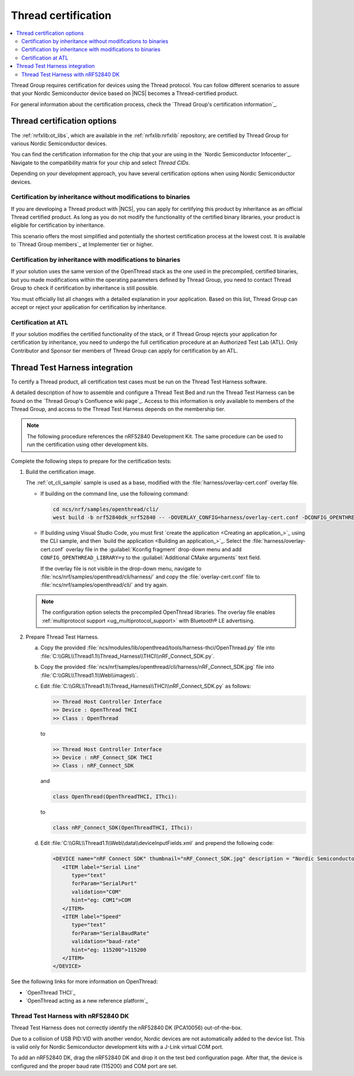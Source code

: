 .. _ug_thread_cert:

Thread certification
####################

.. contents::
   :local:
   :depth: 2

Thread Group requires certification for devices using the Thread protocol.
You can follow different scenarios to assure that your Nordic Semiconductor device based on |NCS| becomes a Thread-certified product.

For general information about the certification process, check the `Thread Group's certification information`_.

.. _ug_thread_cert_options:

Thread certification options
****************************

The :ref:`nrfxlib:ot_libs`, which are available in the :ref:`nrfxlib:nrfxlib` repository, are certified by Thread Group for various Nordic Semiconductor devices.

You can find the certification information for the chip that your are using in the `Nordic Semiconductor Infocenter`_.
Navigate to the compatibility matrix for your chip and select *Thread CIDs*.

Depending on your development approach, you have several certification options when using Nordic Semiconductor devices.

Certification by inheritance without modifications to binaries
==============================================================

If you are developing a Thread product with |NCS|, you can apply for certifying this product by inheritance as an official Thread certified product.
As long as you do not modify the functionality of the certified binary libraries, your product is eligible for certification by inheritance.

This scenario offers the most simplified and potentially the shortest certification process at the lowest cost.
It is available to `Thread Group members`_ at Implementer tier or higher.


Certification by inheritance with modifications to binaries
===========================================================

If your solution uses the same version of the OpenThread stack as the one used in the precompiled, certified binaries, but you made modifications within the operating parameters defined by Thread Group, you need to contact Thread Group to check if certification by inheritance is still possible.

You must officially list all changes with a detailed explanation in your application.
Based on this list, Thread Group can accept or reject your application for certification by inheritance.

Certification at ATL
====================

If your solution modifies the certified functionality of the stack, or if Thread Group rejects your application for certification by inheritance, you need to undergo the full certification procedure at an Authorized Test Lab (ATL).
Only Contributor and Sponsor tier members of Thread Group can apply for certification by an ATL.

Thread Test Harness integration
*******************************

To certify a Thread product, all certification test cases must be run on the Thread Test Harness software.

A detailed description of how to assemble and configure a Thread Test Bed and run the Thread Test Harness can be found on the `Thread Group's Confluence wiki page`_.
Access to this information is only available to members of the Thread Group, and access to the Thread Test Harness depends on the membership tier.

.. note::
   The following procedure references the nRF52840 Development Kit.
   The same procedure can be used to run the certification using other development kits.

Complete the following steps to prepare for the certification tests:

#. Build the certification image.

   The :ref:`ot_cli_sample` sample is used as a base, modified with the :file:`harness/overlay-cert.conf` overlay file.

   * If building on the command line, use the following command:

     .. code-block::

        cd ncs/nrf/samples/openthread/cli/
        west build -b nrf52840dk_nrf52840 -- -DOVERLAY_CONFIG=harness/overlay-cert.conf -DCONFIG_OPENTHREAD_LIBRARY=y

   * If building using Visual Studio Code, you must first `create the application <Creating an application_>`_ using the CLI sample, and then `build the application <Building an application_>`_.
     Select the :file:`harness/overlay-cert.conf` overlay file in the :guilabel:`Kconfig fragment` drop-down menu and add ``CONFIG_OPENTHREAD_LIBRARY=y`` to the :guilabel:`Additional CMake arguments` text field.

     If the overlay file is not visible in the drop-down menu, navigate to :file:`ncs/nrf/samples/openthread/cli/harness/` and copy the :file:`overlay-cert.conf` file to :file:`ncs/nrf/samples/openthread/cli/` and try again.

   .. note::
      The configuration option selects the precompiled OpenThread libraries.
      The overlay file enables :ref:`multiprotocol support <ug_multiprotocol_support>` with Bluetooth® LE advertising.

#. Prepare Thread Test Harness.

   a. Copy the provided :file:`ncs/modules/lib/openthread/tools/harness-thci/OpenThread.py` file into :file:`C:\\GRL\\Thread1.1\\Thread_Harness\\THCI\\nRF_Connect_SDK.py`.

   b. Copy the provided :file:`ncs/nrf/samples/openthread/cli/harness/nRF_Connect_SDK.jpg` file into :file:`C:\\GRL\\Thread1.1\\Web\\images\\`.

   c. Edit :file:`C:\\GRL\\Thread1.1\\Thread_Harness\\THCI\\nRF_Connect_SDK.py` as follows:

      .. code-block:: python

            >> Thread Host Controller Interface
            >> Device : OpenThread THCI
            >> Class : OpenThread

      to

      .. code-block:: python

            >> Thread Host Controller Interface
            >> Device : nRF_Connect_SDK THCI
            >> Class : nRF_Connect_SDK

      and

      .. code-block:: python

         class OpenThread(OpenThreadTHCI, IThci):

      to

      .. code-block:: python

         class nRF_Connect_SDK(OpenThreadTHCI, IThci):

   d. Edit :file:`C:\\GRL\\Thread1.1\\Web\\data\\deviceInputFields.xml` and prepend the following code:

      .. code-block::

         <DEVICE name="nRF Connect SDK" thumbnail="nRF_Connect_SDK.jpg" description = "Nordic Semiconductor: NCS Baudrate:115200" THCI="nRF_Connect_SDK">
            <ITEM label="Serial Line"
               type="text"
               forParam="SerialPort"
               validation="COM"
               hint="eg: COM1">COM
            </ITEM>
            <ITEM label="Speed"
               type="text"
               forParam="SerialBaudRate"
               validation="baud-rate"
               hint="eg: 115200">115200
            </ITEM>
         </DEVICE>

See the following links for more information on OpenThread:

- `OpenThread THCI`_
- `OpenThread acting as a new reference platform`_

Thread Test Harness with nRF52840 DK
====================================

Thread Test Harness does not correctly identify the nRF52840 DK (PCA10056) out-of-the-box.

Due to a collision of USB PID:VID with another vendor, Nordic devices are not automatically added to the device list.
This is valid only for Nordic Semiconductor development kits with a J-Link virtual COM port.

To add an nRF52840 DK, drag the nRF52840 DK and drop it on the test bed configuration page.
After that, the device is configured and the proper baud rate (115200) and COM port are set.
